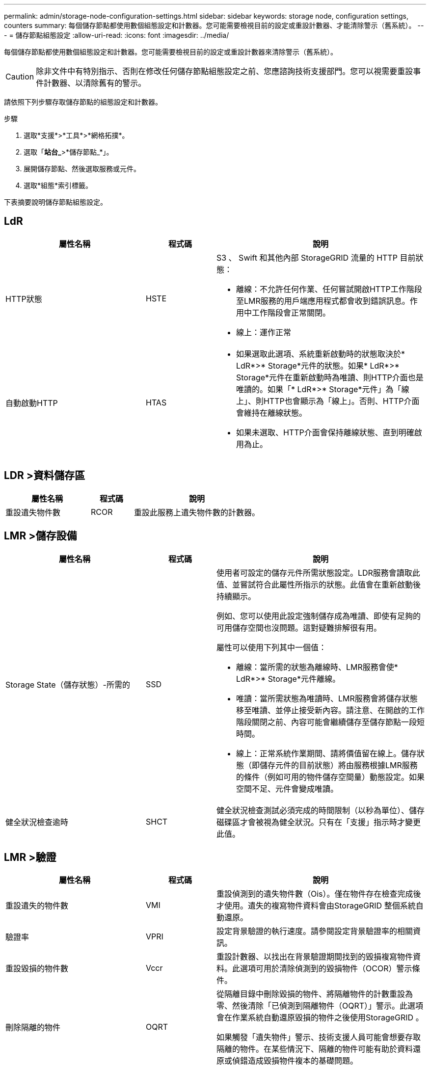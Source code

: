 ---
permalink: admin/storage-node-configuration-settings.html 
sidebar: sidebar 
keywords: storage node, configuration settings, counters 
summary: 每個儲存節點都使用數個組態設定和計數器。您可能需要檢視目前的設定或重設計數器、才能清除警示（舊系統）。 
---
= 儲存節點組態設定
:allow-uri-read: 
:icons: font
:imagesdir: ../media/


[role="lead"]
每個儲存節點都使用數個組態設定和計數器。您可能需要檢視目前的設定或重設計數器來清除警示（舊系統）。


CAUTION: 除非文件中有特別指示、否則在修改任何儲存節點組態設定之前、您應諮詢技術支援部門。您可以視需要重設事件計數器、以清除舊有的警示。

請依照下列步驟存取儲存節點的組態設定和計數器。

.步驟
. 選取*支援*>*工具*>*網格拓撲*。
. 選取「*站台_*>*儲存節點_*」。
. 展開儲存節點、然後選取服務或元件。
. 選取*組態*索引標籤。


下表摘要說明儲存節點組態設定。



== LdR

[cols="2a,1a,3a"]
|===
| 屬性名稱 | 程式碼 | 說明 


 a| 
HTTP狀態
 a| 
HSTE
 a| 
S3 、 Swift 和其他內部 StorageGRID 流量的 HTTP 目前狀態：

* 離線：不允許任何作業、任何嘗試開啟HTTP工作階段至LMR服務的用戶端應用程式都會收到錯誤訊息。作用中工作階段會正常關閉。
* 線上：運作正常




 a| 
自動啟動HTTP
 a| 
HTAS
 a| 
* 如果選取此選項、系統重新啟動時的狀態取決於* LdR*>* Storage*元件的狀態。如果* LdR*>* Storage*元件在重新啟動時為唯讀、則HTTP介面也是唯讀的。如果「* LdR*>* Storage*元件」為「線上」、則HTTP也會顯示為「線上」。否則、HTTP介面會維持在離線狀態。
* 如果未選取、HTTP介面會保持離線狀態、直到明確啟用為止。


|===


== LDR >資料儲存區

[cols="2a,1a,3a"]
|===
| 屬性名稱 | 程式碼 | 說明 


 a| 
重設遺失物件數
 a| 
RCOR
 a| 
重設此服務上遺失物件數的計數器。

|===


== LMR >儲存設備

[cols="2a,1a,3a"]
|===
| 屬性名稱 | 程式碼 | 說明 


 a| 
Storage State（儲存狀態）-所需的
 a| 
SSD
 a| 
使用者可設定的儲存元件所需狀態設定。LDR服務會讀取此值、並嘗試符合此屬性所指示的狀態。此值會在重新啟動後持續顯示。

例如、您可以使用此設定強制儲存成為唯讀、即使有足夠的可用儲存空間也沒問題。這對疑難排解很有用。

屬性可以使用下列其中一個值：

* 離線：當所需的狀態為離線時、LMR服務會使* LdR*>* Storage*元件離線。
* 唯讀：當所需狀態為唯讀時、LMR服務會將儲存狀態移至唯讀、並停止接受新內容。請注意、在開啟的工作階段關閉之前、內容可能會繼續儲存至儲存節點一段短時間。
* 線上：正常系統作業期間、請將價值留在線上。儲存狀態（即儲存元件的目前狀態）將由服務根據LMR服務的條件（例如可用的物件儲存空間量）動態設定。如果空間不足、元件會變成唯讀。




 a| 
健全狀況檢查逾時
 a| 
SHCT
 a| 
健全狀況檢查測試必須完成的時間限制（以秒為單位）、儲存磁碟區才會被視為健全狀況。只有在「支援」指示時才變更此值。

|===


== LMR >驗證

[cols="2a,1a,3a"]
|===
| 屬性名稱 | 程式碼 | 說明 


 a| 
重設遺失的物件數
 a| 
VMI
 a| 
重設偵測到的遺失物件數（Ois）。僅在物件存在檢查完成後才使用。遺失的複寫物件資料會由StorageGRID 整個系統自動還原。



 a| 
驗證率
 a| 
VPRI
 a| 
設定背景驗證的執行速度。請參閱設定背景驗證率的相關資訊。



 a| 
重設毀損的物件數
 a| 
Vccr
 a| 
重設計數器、以找出在背景驗證期間找到的毀損複寫物件資料。此選項可用於清除偵測到的毀損物件（OCOR）警示條件。



 a| 
刪除隔離的物件
 a| 
OQRT
 a| 
從隔離目錄中刪除毀損的物件、將隔離物件的計數重設為零、然後清除「已偵測到隔離物件（OQRT）」警示。此選項會在作業系統自動還原毀損的物件之後使用StorageGRID 。

如果觸發「遺失物件」警示、技術支援人員可能會想要存取隔離的物件。在某些情況下、隔離的物件可能有助於資料還原或偵錯造成毀損物件複本的基礎問題。

|===


== LDR >銷毀編碼

[cols="2a,1a,3a"]
|===
| 屬性名稱 | 程式碼 | 說明 


 a| 
重設寫入失敗計數
 a| 
RSRWF-..
 a| 
重設計數器、將銷毀編碼物件資料的寫入失敗寫入儲存節點。



 a| 
重設讀取失敗計數
 a| 
RSRF
 a| 
重設計數器、以瞭解從儲存節點刪除編碼物件資料的讀取失敗情形。



 a| 
重設刪除失敗計數
 a| 
RSDF
 a| 
重設計數器、以刪除儲存節點中以銷毀編碼的物件資料失敗。



 a| 
重設偵測到毀損的複本計數
 a| 
RSCC
 a| 
重設計數器、以取得儲存節點上銷毀編碼物件資料的毀損複本數量。



 a| 
重設偵測到的毀損片段計數
 a| 
RCD
 a| 
重設儲存節點上的銷毀編碼物件資料毀損的片段計數器。



 a| 
重設偵測到的遺失片段計數
 a| 
RSMD..
 a| 
重設儲存節點上的銷毀編碼物件資料遺失片段計數器。僅在物件存在檢查完成後才使用。

|===


== LMR >複寫

[cols="2a,1a,3a"]
|===
| 屬性名稱 | 程式碼 | 說明 


 a| 
重設傳入複寫失敗計數
 a| 
RICR
 a| 
重設傳入複寫失敗的計數器。這可用來清除RIRF（傳入複寫-失敗）警示。



 a| 
重設傳出複寫失敗計數
 a| 
ROCR
 a| 
重設傳出複寫失敗的計數器。這可用來清除RORF（傳出複製-失敗）警示。



 a| 
停用傳入複寫
 a| 
DSIR
 a| 
選取以停用傳入複寫、作為維護或測試程序的一部分。在正常操作期間保持未核取狀態。

停用傳入複寫時、可從儲存節點擷取物件、以複製到 StorageGRID 系統中的其他位置、但無法從其他位置將物件複製到此儲存節點： LDR 服務為唯讀。



 a| 
停用輸出複寫
 a| 
DSOR
 a| 
選取以停用傳出複寫（包括HTTP擷取內容要求）、作為維護或測試程序的一部分。在正常操作期間保持未核取狀態。

停用輸出複寫時、物件可以複製到此儲存節點、但無法從儲存節點擷取物件、以複製到 StorageGRID 系統的其他位置。LDR服務為純寫入。

|===